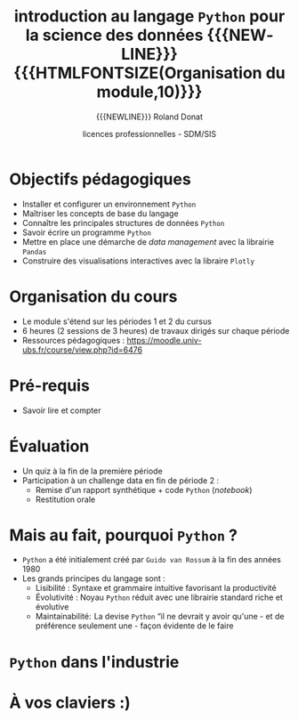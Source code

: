 # -*- coding: utf-8 -*-

#+TITLE: introduction au langage =Python= pour la science des données {{{NEWLINE}}} {{{HTMLFONTSIZE(Organisation du module,10)}}}
#+AUTHOR: {{{NEWLINE}}} Roland Donat
#+EMAIL: roland.donat@univ-ubs.fr
#+DATE: licences professionnelles - SDM/SIS
# Modélisation Stochastique par Réseaux Bayésiens 

#+MACRO: NEWLINE @@latex:\\@@ @@html:<br>@@
#+MACRO: HTMLFONTSIZE @@html:<font size="$2">$1</font>@@
#+MACRO: SUBTITLE @@html:<div class="slidesubtitle">$1</div>@@

# Org-mode general options
# ------------------------
#+LANGUAGE: fr
#+OPTIONS: H:3 num:nil toc:t \n:nil @:t ::t |:t ^:{} f:t TeX:t author:t d:nil timestamp:nil
#+OPTIONS: html-postamble:nil
#+DRAWERS: OPTIONS CACHE MACROS
#+STARTUP: content 
#+STARTUP: hidestars
#+TODO: TODO(t) INPROGRESS(p) | DONE(d)
#+BIND: org-latex-table-scientific-notation "{%s}E{%s}"

# Org-reveal
# ----------
:OPTIONS:
# #+REVEAL_ROOT: https://cdn.jsdelivr.net/npm/reveal.js
#+REVEAL_ROOT: /home/roland/Work/Dev/Langages/javascript/reveal.js/
#+REVEAL_INIT_OPTIONS: controlsLayout: 'edges', slideNumber:"c/t", center: false
#+REVEAL_EXTRA_CSS: ./ubs_iut_vannes_reveal.css
#+REVEAL_TRANS: linear
#+REVEAL_THEME: white
#+REVEAL_HLEVEL: 3
#+REVEAL_TITLE_SLIDE_BACKGROUND: ubs_iut_vannes_couv.jpg
#+OPTIONS: reveal_single_file:nil
:END:

# LaTeX options
# -------------
:OPTIONS:
#+LaTeX_CLASS: article
#+LaTeX_CLASS_OPTIONS: [a4paper,twoside,11pt]

#+LATEX_HEADER: \usepackage[T1]{fontenc}
#+LATEX_HEADER: \usepackage[french]{babel}
#+LATEX_HEADER: \usepackage[default,scale=0.95]{opensans}

#+LATEX_HEADER: \frenchbsetup{ListOldLayout=true} %FBReduceListSpacing=true,CompactItemize=false}

#+LATEX_HEADER: \usepackage{graphicx}
#+LATEX_HEADER: % Graphics path
#+LATEX_HEADER: \graphicspath{ 
#+LATEX_HEADER:   {./fig/}
#+LATEX_HEADER: }

#+LATEX_HEADER: \usepackage{amssymb}
#+LATEX_HEADER: \usepackage{amsmath}
#+LATEX_HEADER: \usepackage{amsfonts}

#+LATEX_HEADER: \usepackage{color}
#+LATEX_HEADER: % EdgeMind Colors
#+LATEX_HEADER: \definecolor{EMLogoBlue}        {cmyk}{0.96, 0.75, 0.30, 0.18} 
#+LATEX_HEADER: \definecolor{EMLogoOrange}      {cmyk}{0.00, 0.61, 0.90, 0.00} 
#+LATEX_HEADER: \definecolor{EMGrey}            {cmyk}{0.21, 0.17, 0.10, 0.00} 
#+LATEX_HEADER: \definecolor{EMBrownLight}      {cmyk}{0.25, 0.47, 0.75, 0.15} 
#+LATEX_HEADER: \definecolor{EMRed}             {cmyk}{0.21, 1.00, 0.92, 0.14} 
#+LATEX_HEADER: \definecolor{EMBrown}           {cmyk}{0.34, 1.00, 0.91, 0.55} 

#+LATEX_HEADER: \usepackage{verbatim}
#+LATEX_HEADER: \usepackage{tabularx}
#+LATEX_HEADER: \usepackage{float}
#+LATEX_HEADER: \usepackage{lmodern}

#+LATEX_HEADER: \usepackage[pdfborder={0 0 0},bookmarks=true,bookmarksnumbered=true,pdfpagemode=None,pdfstartview=FitH,pdfpagelayout=SinglePage,colorlinks=true,linkcolor=EMBrown,urlcolor=EMBrown,citecolor=EMBrown]{hyperref}
#+LATEX_HEADER: \usepackage{natbib}
#+LATEX_HEADER: \usepackage{subfig}
#+LATEX_HEADER: \captionsetup[table]{position=bottom,margin=90pt,font=small,labelfont=bf,labelsep=endash,format=plain}
#+LATEX_HEADER: \captionsetup[figure]{position=bottom,margin=90pt,font=small,labelfont=bf,labelsep=endash,format=plain}
#+LATEX_HEADER: \captionsetup[subfloat]{margin=0pt,font=footnotesize}
#+LATEX_HEADER: \usepackage{booktabs}

#+LATEX_HEADER: \usepackage{minted}
#+LATEX_HEADER: \usepackage{xcolor}
#+LATEX_HEADER: \usemintedstyle{monokai}
# #+LATEX_HEADER: \usemintedstyle{edgemind}
# #+LATEX_HEADER: \renewcommand{\theFancyVerbLine}{\sffamily \footnotesize {\color{EMLogoBlue}\oldstylenums{\arabic{FancyVerbLine}}}}

#+LATEX_HEADER: \usepackage{geometry}
#+LATEX_HEADER: \geometry{
#+LATEX_HEADER: %  nohead,
#+LATEX_HEADER:   top=2.25cm, 
#+LATEX_HEADER:   bottom=2.25cm, 
#+LATEX_HEADER:  left=2.5cm, 
#+LATEX_HEADER:  right=2.5cm}

#+LATEX_HEADER: \usepackage{setspace}
#+LATEX_HEADER: \onehalfspacing
#+LATEX_HEADER: % Supprime l'indentation
#+LATEX_HEADER: \setlength{\parindent}{0pt}
#+LATEX_HEADER: % Espacement entre les paragraphes
#+LATEX_HEADER: \setlength{\parskip}{2ex}


:END:

* Configuration                                                    :noexport:
# Latex command to work with minted
:CACHE:
#+HEADER: :eval yes
#+HEADER: :results silent
#+HEADER: :exports none
#+BEGIN_SRC emacs-lisp 
(setq org-latex-listings 'minted
      org-latex-packages-alist '(("newfloat" "minted"))
      org-latex-pdf-process
      '("xelatex -shell-escape -interaction nonstopmode -output-directory %o %f"
        "bibtex %b"
        "xelatex -shell-escape -interaction nonstopmode -output-directory %o %f"
        "xelatex -shell-escape -interaction nonstopmode -output-directory %o %f"))
#+END_SRC
:END:


# Publishing configuration
# ------------------------
:CACHE:
#+HEADER: :eval yes
#+HEADER: :results silent
#+HEADER: :exports none
#+BEGIN_SRC emacs-lisp 
;; Define some export options here since in org-publish-project-alist some of them are not taken into account
;; e.g. with-toc nil
(defun my-html-export-options (plist backend)
  (cond 
    ((equal backend 'html)
     (plist-put plist :with-toc t)
     (plist-put plist :section-numbers nil)
     (plist-put plist :with-author t)
     (plist-put plist :with-email t)
     (plist-put plist :with-date t)
     ))
  plist)

(setq org-publish-project-alist
      '(
	
        ("main"
         :base-directory "./"
         :include ("rb_mod_stoch.org")
         :publishing-directory "./"
         :recursive nil
         :publishing-function org-html-publish-to-html
         :preparation-function (lambda () (setq org-export-filter-options-functions '(my-html-export-options)))
         :auto-preamble t
         :html-head  "<link rel='stylesheet' type='text/css' href='edgemind.css' />"
         :htmlized-source 
	 :section-numbers nil
         )
        ("td-html"
         :base-directory "./td/"
         :base-extension "org"
         :publishing-directory "./td"
         :recursive t
         :publishing-function org-html-publish-to-html
         :preparation-function (lambda () (setq org-export-filter-options-functions '(my-html-export-options)))
         :auto-preamble t
         :html-head  "<link rel='stylesheet' type='text/css' href='edgemind.css' />"
         :htmlized-source 
         )

	 ;; pdf
        ("td-pdf"
         :base-directory "./td/"
         :base-extension "org"
         :publishing-directory "./td"
         :recursive t
         :publishing-function org-latex-publish-to-pdf
         )

	 ("td-attach"
	 :base-directory "./td/"
	 :base-extension "xdsl\\|txt\\|csv\\|py\\|png"
         :publishing-directory "./td"
	 :recursive t
	 :publishing-function org-publish-attachment
	 )

	 ("cours-attach"
	 :base-directory "./cours/"
	 :base-extension "pdf\\|xdsl\\|txt\\|csv\\|py"
         :publishing-directory "./cours"
	 :recursive t
	 :publishing-function org-publish-attachment
	 )

        ("projet-html"
         :base-directory "./projet/"
         :base-extension "org"
         :publishing-directory "./projet"
         :recursive t
         :publishing-function org-html-publish-to-html
         :preparation-function (lambda () (setq org-export-filter-options-functions '(my-html-export-options)))
         :auto-preamble t
         :html-head  "<link rel='stylesheet' type='text/css' href='edgemind.css' />"
         :htmlized-source 
         )

	 ("projet-attach"
	 :base-directory "./projet/"
	 :base-extension "xdsl\\|txt\\|csv"
         :publishing-directory "./projet"
	 :recursive t
	 :publishing-function org-publish-attachment
	 )

	 ("css"
         :base-directory "./css/"
         :base-extension "css"
         :publishing-directory "./www/css"
         :publishing-function org-publish-attachment)
	 
	 ;("rb_mod_stoch" :components ("main" "td-pdf" "td-html" "td-attach" "cours-attach" "projet-html" "projet-attach" "css"))
	 ;("rb_mod_stoch" :components ("main" "td-pdf" "td-html" "projet-html"))
	 ("rb_mod_stoch" :components ("main"))

      ))
#+END_SRC
:END:


* Résumé Moodle                                                    :noexport:

Ce cours a pour objectif d'enseigner les principes de base de programmation avec le langage Python
dans le cadre d'applications en science des données. Ce cours est à destination des étudiant-e-sde
Licence pro Statistiques Décisionnelles en Marketing et de Licence pro Statistique et Informatique
pour la Santé. 

* Objectifs pédagogiques
- Installer et configurer un environnement =Python=
- Maîtriser les concepts de base du langage
- Connaître les principales structures de données =Python= 
- Savoir écrire un programme =Python=
- Mettre en place une démarche de /data management/ avec la librairie =Pandas=
- Construire des visualisations interactives avec la libraire =Plotly=

* Organisation du cours

- Le module s'étend sur les périodes 1 et 2 du cursus
- 6 heures (2 sessions de 3 heures) de travaux dirigés sur chaque période
- Ressources pédagogiques : https://moodle.univ-ubs.fr/course/view.php?id=6476


* Pré-requis

- Savoir lire et compter

* Évaluation

- Un quiz à la fin de la première période
- Participation à un challenge data en fin de période 2 :
  - Remise d'un rapport synthétique + code =Python= (/notebook/)
  - Restitution orale 

* Mais au fait, pourquoi =Python= ?

- =Python= a été initialement créé par =Guido van Rossum= à la fin des années 1980
- Les grands principes du langage sont :
  - Lisibilité : Syntaxe et grammaire intuitive favorisant la productivité 
  - Évolutivité : Noyau =Python= réduit avec une librairie standard riche et évolutive
  - Maintainabilité:  La devise =Python= “il ne devrait y avoir qu'une - et de préférence seulement
    une - façon évidente de le faire

* =Python= dans l'industrie

#+ATTR_HTML: :width 40% :alt context_background
[[./fig/python_trends.jpeg]]


* À vos claviers :)

#+ATTR_HTML: :width 60% :alt context_background
[[./fig/itchy_effect.jpg]]




